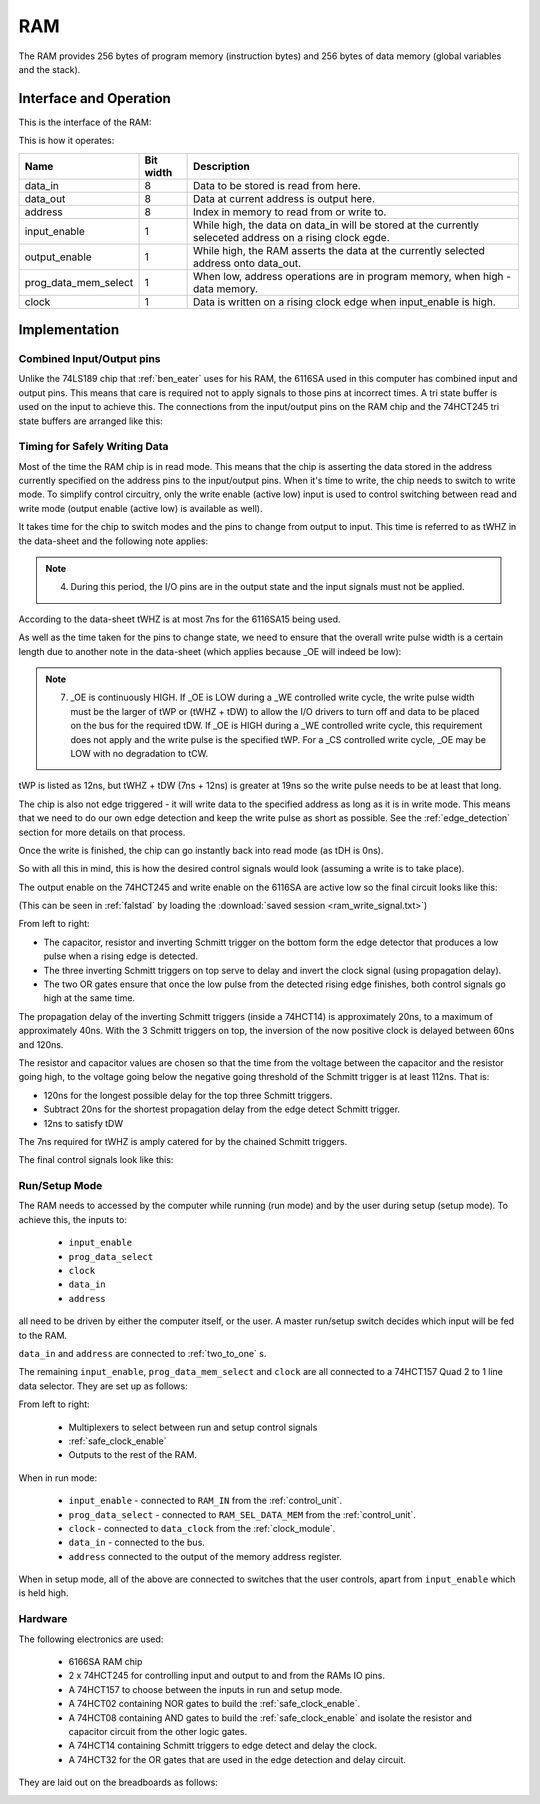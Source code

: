 RAM
===

The RAM provides 256 bytes of program memory (instruction bytes) and 256 bytes
of data memory (global variables and the stack).

Interface and Operation
-----------------------

This is the interface of the RAM:

.. image:: images/ram/ram_block.png

This is how it operates:

+----------------------+-----------+-----------------------------------------------------------------------------------------------------------+
| Name                 | Bit width | Description                                                                                               |
+======================+===========+===========================================================================================================+
| data_in              | 8         | Data to be stored is read from here.                                                                      |
+----------------------+-----------+-----------------------------------------------------------------------------------------------------------+
| data_out             | 8         | Data at current address is output here.                                                                   |
+----------------------+-----------+-----------------------------------------------------------------------------------------------------------+
| address              | 8         | Index in memory to read from or write to.                                                                 |
+----------------------+-----------+-----------------------------------------------------------------------------------------------------------+
| input_enable         | 1         | While high, the data on data_in will be stored at the currently seleceted address on a rising clock egde. |
+----------------------+-----------+-----------------------------------------------------------------------------------------------------------+
| output_enable        | 1         | While high, the RAM asserts the data at the currently selected address onto data_out.                     |
+----------------------+-----------+-----------------------------------------------------------------------------------------------------------+
| prog_data_mem_select | 1         | When low, address operations are in program memory, when high - data memory.                              |
+----------------------+-----------+-----------------------------------------------------------------------------------------------------------+
| clock                | 1         | Data is written on a rising clock edge when input_enable is high.                                         |
+----------------------+-----------+-----------------------------------------------------------------------------------------------------------+

Implementation
--------------

Combined Input/Output pins
^^^^^^^^^^^^^^^^^^^^^^^^^^

Unlike the 74LS189 chip that :ref:`ben_eater` uses for his RAM, the 6116SA used
in this computer has combined input and output pins. This means that care is
required not to apply signals to those pins at incorrect times. A tri state
buffer is used on the input to achieve this. The connections from the
input/output pins on the RAM chip and the 74HCT245 tri state buffers are
arranged like this:

.. image:: images/ram/input_output_buffers.png


Timing for Safely Writing Data
^^^^^^^^^^^^^^^^^^^^^^^^^^^^^^

Most of the time the RAM chip is in read mode. This means that the chip is
asserting the data stored in the address currently specified on the address pins
to the input/output pins. When it's time to write, the chip needs to switch to
write mode. To simplify control circuitry, only the write enable (active low)
input is used to control switching between read and write mode (output enable
(active low) is available as well).

It takes time for the chip to switch modes and the pins to change from output to
input. This time is referred to as tWHZ in the data-sheet and the following note
applies:

.. note::
    4. During this period, the I/O pins are in the output state and the
       input signals must not be applied.

According to the data-sheet tWHZ is at most 7ns for the 6116SA15 being used.

As well as the time taken for the pins to change state, we need to ensure that
the overall write pulse width is a certain length due to another note in the
data-sheet (which applies because _OE will indeed be low):

.. note::
    7. _OE is continuously HIGH. If _OE is LOW during a _WE controlled
       write cycle, the write pulse width must be the larger of tWP or
       (tWHZ + tDW) to allow the I/O drivers to turn off and data to be
       placed on the bus for the required tDW. If _OE is HIGH during a
       _WE controlled write cycle, this requirement does not apply and
       the write pulse is the specified tWP. For a _CS controlled write
       cycle, _OE may be LOW with no degradation to tCW.

tWP is listed as 12ns, but tWHZ + tDW (7ns + 12ns) is greater at 19ns so the
write pulse needs to be at least that long.

The chip is also not edge triggered - it will write data to the specified
address as long as it is in write mode. This means that we need to do our own
edge detection and keep the write pulse as short as possible. See the
:ref:`edge_detection` section for more details on that process.

Once the write is finished, the chip can go instantly back into read mode (as
tDH is 0ns).

So with all this in mind, this is how the desired control signals would look
(assuming a write is to take place).

.. image:: images/ram/ideal_ram_write_control.png

The output enable on the 74HCT245 and write enable on the 6116SA
are active low so the final circuit looks like this:

.. image:: images/ram/write_signal_timing.png

(This can be seen in :ref:`falstad` by loading the
:download:`saved session <ram_write_signal.txt>`)

From left to right:

- The capacitor, resistor and inverting Schmitt trigger on the bottom
  form the edge detector that produces a low pulse when a rising edge is
  detected.
- The three inverting Schmitt triggers on top serve to delay and invert the
  clock signal (using propagation delay).
- The two OR gates ensure that once the low pulse from the detected
  rising edge finishes, both control signals go high at the same time.

The propagation delay of the inverting Schmitt triggers (inside a 74HCT14) is
approximately 20ns, to a maximum of approximately 40ns. With the 3 Schmitt
triggers on top, the inversion of the now positive clock is delayed between 60ns
and 120ns.

The resistor and capacitor values are chosen so that the time from the voltage
between the capacitor and the resistor going high, to the voltage going below
the negative going threshold of the Schmitt trigger is at least 112ns. That is:

- 120ns for the longest possible delay for the top three Schmitt triggers.
- Subtract 20ns for the shortest propagation delay from the edge detect Schmitt
  trigger.
- 12ns to satisfy tDW

The 7ns required for tWHZ is amply catered for by the chained Schmitt triggers.

The final control signals look like this:

.. image:: images/ram/ram_write_signals.png
    :width: 100%

Run/Setup Mode
^^^^^^^^^^^^^^

The RAM needs to accessed by the computer while running (run mode) and by the
user during setup (setup mode). To achieve this, the inputs to:

 - ``input_enable``
 - ``prog_data_select``
 - ``clock``
 - ``data_in``
 - ``address``

all need to be driven by either the computer itself, or the user. A master
run/setup switch decides which input will be fed to the RAM.

``data_in`` and ``address`` are connected to :ref:`two_to_one` s.

The remaining ``input_enable``, ``prog_data_mem_select`` and ``clock`` are all
connected to a 74HCT157 Quad 2 to 1 line data selector. They are set up as
follows:

.. image:: images/ram/run_setup_mode.png
    :width: 100%

From left to right:

 - Multiplexers to select between run and setup control signals
 - :ref:`safe_clock_enable`
 - Outputs to the rest of the RAM.

When in run mode:

 - ``input_enable`` - connected to ``RAM_IN`` from the :ref:`control_unit`.
 - ``prog_data_select`` - connected to ``RAM_SEL_DATA_MEM`` from the :ref:`control_unit`.
 - ``clock`` - connected to ``data_clock`` from the :ref:`clock_module`.
 - ``data_in`` - connected to the bus.
 - ``address`` connected to the output of the memory address register.

When in setup mode, all of the above are connected to switches that the user
controls, apart from ``input_enable`` which is held high.

Hardware
^^^^^^^^

The following electronics are used:

 - 6166SA RAM chip
 - 2 x 74HCT245 for controlling input and output to and from the RAMs IO pins.
 - A 74HCT157 to choose between the inputs in run and setup mode.
 - A 74HCT02 containing NOR gates to build the :ref:`safe_clock_enable`.
 - A 74HCT08 containing AND gates to build the :ref:`safe_clock_enable` and
   isolate the resistor and capacitor circuit from the other logic gates.
 - A 74HCT14 containing Schmitt triggers to edge detect and delay the clock.
 - A 74HCT32 for the OR gates that are used in the edge detection and delay
   circuit.

They are laid out on the breadboards as follows:

.. image:: images/ram/ram_bb.png
    :width: 100%